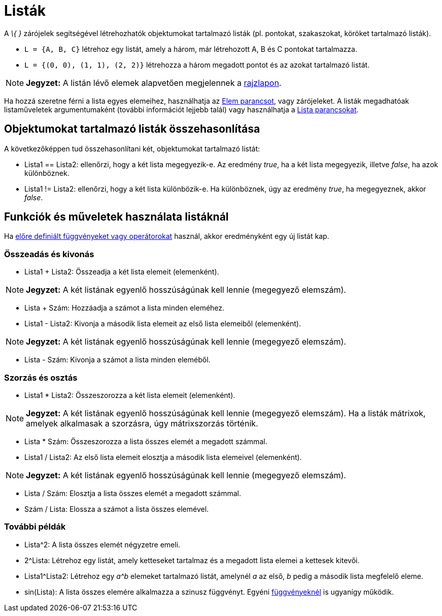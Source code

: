 = Listák
:page-en: Lists
ifdef::env-github[:imagesdir: /hu/modules/ROOT/assets/images]

A _\{ }_ zárójelek segítségével létrehozhatók objektumokat tartalmazó listák (pl. pontokat, szakaszokat, köröket
tartalmazó listák).

[EXAMPLE]
====

* `++L = {A, B, C}++` létrehoz egy listát, amely a három, már létrehozott A, B és C pontokat tartalmazza.
* `++L = {(0, 0), (1, 1), (2, 2)}++` létrehozza a három megadott pontot és az azokat tartalmazó listát.

====

[NOTE]
====

*Jegyzet:* A listán lévő elemek alapvetően megjelennek a xref:/Geometria_ablak.adoc[rajzlapon].

====

Ha hozzá szeretne férni a lista egyes elemeihez, használhatja az xref:/commands/Elem.adoc[Elem parancsot], vagy
zárójeleket. A listák megadhatóak listaműveletek argumentumaként (további információt lejjebb talál) vagy használhatja a
xref:/commands/Lista_parancsok.adoc[Lista parancsokat].

== Objektumokat tartalmazó listák összehasonlítása

A következőképpen tud összehasonlítani két, objektumokat tartalmazó listát:

* Lista1 == Lista2: ellenőrzi, hogy a két lista megegyezik-e. Az eredmény _true_, ha a két lista megegyezik, illetve
_false_, ha azok különböznek.
* Lista1 != Lista2: ellenőrzi, hogy a két lista különbözik-e. Ha különböznek, úgy az eredmény _true_, ha megegyeznek,
akkor _false_.

== Funkciók és műveletek használata listáknál

Ha xref:/Előre_definiált_Függvények_és_Operátorok.adoc[előre definiált függvényeket vagy operátorokat] használ, akkor
eredményként egy új listát kap.

=== Összeadás és kivonás

* Lista1 + Lista2: Összeadja a két lista elemeit (elemenként).

[NOTE]
====

*Jegyzet:* A két listának egyenlő hosszúságúnak kell lennie (megegyező elemszám).

====

* Lista + Szám: Hozzáadja a számot a lista minden eleméhez.
* Lista1 - Lista2: Kivonja a második lista elemeit az első lista elemeiből (elemenként).

[NOTE]
====

*Jegyzet:* A két listának egyenlő hosszúságúnak kell lennie (megegyező elemszám).

====

* Lista - Szám: Kivonja a számot a lista minden eleméből.

=== Szorzás és osztás

* Lista1 * Lista2: Összeszorozza a két lista elemeit (elemenként).

[NOTE]
====

*Jegyzet:* A két listának egyenlő hosszúságúnak kell lennie (megegyező elemszám). Ha a listák mátrixok, amelyek
alkalmasak a szorzásra, úgy mátrixszorzás történik.

====

* Lista * Szám: Összeszorozza a lista összes elemét a megadott számmal.
* Lista1 / Lista2: Az első lista elemeit elosztja a második lista elemeivel (elemenként).

[NOTE]
====

*Jegyzet:* A két listának egyenlő hosszúságúnak kell lennie (megegyező elemszám).

====

* Lista / Szám: Elosztja a lista összes elemét a megadott számmal.
* Szám / Lista: Elossza a számot a lista összes elemével.

=== További példák

* Lista^2: A lista összes elemét négyzetre emeli.
* 2^Lista: Létrehoz egy listát, amely ketteseket tartalmaz és a megadott lista elemei a kettesek kitevői.
* Lista1^Lista2: Létrehoz egy _a^b_ elemeket tartalmazó listát, amelynél _a_ az első, _b_ pedig a második lista
megfelelő eleme.
* sin(Lista): A lista összes elemére alkalmazza a szinusz függvényt. Egyéni xref:/Függvények.adoc[függvényeknél] is
ugyanígy működik.
